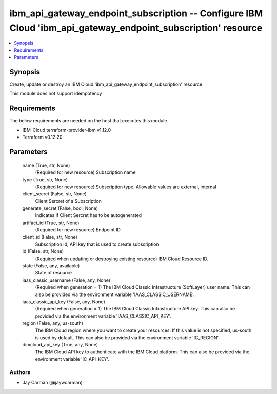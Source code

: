 
ibm_api_gateway_endpoint_subscription -- Configure IBM Cloud 'ibm_api_gateway_endpoint_subscription' resource
=============================================================================================================

.. contents::
   :local:
   :depth: 1


Synopsis
--------

Create, update or destroy an IBM Cloud 'ibm_api_gateway_endpoint_subscription' resource

This module does not support idempotency



Requirements
------------
The below requirements are needed on the host that executes this module.

- IBM-Cloud terraform-provider-ibm v1.12.0
- Terraform v0.12.20



Parameters
----------

  name (True, str, None)
    (Required for new resource) Subscription name


  type (True, str, None)
    (Required for new resource) Subscription type. Allowable values are external, internal


  client_secret (False, str, None)
    Client Sercret of a Subscription


  generate_secret (False, bool, None)
    Indicates if Client Sercret has to be autogenerated


  artifact_id (True, str, None)
    (Required for new resource) Endpoint ID


  client_id (False, str, None)
    Subscription Id, API key that is used to create subscription


  id (False, str, None)
    (Required when updating or destroying existing resource) IBM Cloud Resource ID.


  state (False, any, available)
    State of resource


  iaas_classic_username (False, any, None)
    (Required when generation = 1) The IBM Cloud Classic Infrastructure (SoftLayer) user name. This can also be provided via the environment variable 'IAAS_CLASSIC_USERNAME'.


  iaas_classic_api_key (False, any, None)
    (Required when generation = 1) The IBM Cloud Classic Infrastructure API key. This can also be provided via the environment variable 'IAAS_CLASSIC_API_KEY'.


  region (False, any, us-south)
    The IBM Cloud region where you want to create your resources. If this value is not specified, us-south is used by default. This can also be provided via the environment variable 'IC_REGION'.


  ibmcloud_api_key (True, any, None)
    The IBM Cloud API key to authenticate with the IBM Cloud platform. This can also be provided via the environment variable 'IC_API_KEY'.













Authors
~~~~~~~

- Jay Carman (@jaywcarman)

